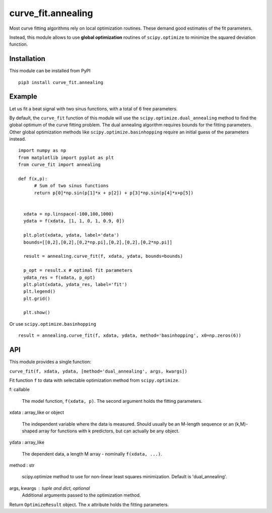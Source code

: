 curve_fit.annealing
===============================

Most curve fitting algorithms rely on local optimization routines. These demand good estimates of the fit parameters.

Instead, this module allows to use  **global optimization** routines of ``scipy.optimize`` to minimize the squared deviation function.

Installation
------------------------

.. highlight:: none
               
This module can be installed from PyPI ::

    pip3 install curve_fit.annealing

Example
---------------

Let us fit a beat signal with two sinus functions, with a total of 6 free parameters.

By default, the ``curve_fit`` function of this module will use the ``scipy.optimize.dual_annealing`` method to find the global optimum of the curve fitting problem. The dual annealing algorithm requires bounds for the fitting parameters.
Other global optimization methods like ``scipy.optimize.basinhopping`` require an initial guess of the parameters instead.


.. highlight:: python

::
   
 import numpy as np
 from matplotlib import pyplot as plt
 from curve_fit import annealing
 
 def f(x,p):
       # Sum of two sinus functions
       return p[0]*np.sin(p[1]*x + p[2]) + p[3]*np.sin(p[4]*x+p[5])
   
   
   xdata = np.linspace(-100,100,1000)
   ydata = f(xdata, [1, 1, 0, 1, 0.9, 0])
   
   plt.plot(xdata, ydata, label='data')
   bounds=[[0,2],[0,2],[0,2*np.pi],[0,2],[0,2],[0,2*np.pi]]
   
   result = annealing.curve_fit(f, xdata, ydata, bounds=bounds)
   
   p_opt = result.x # optimal fit parameters
   ydata_res = f(xdata, p_opt)
   plt.plot(xdata, ydata_res, label='fit')
   plt.legend()
   plt.grid()
   
   plt.show()
  

Or use ``scipy.optimize.basinhopping`` ::

 result = annealing.curve_fit(f, xdata, ydata, method='basinhopping', x0=np.zeros(6))


API
-----

This module provides a single function:

``curve_fit(f, xdata, ydata, [method='dual_annealing', args, kwargs])``

Fit function ``f`` to data with selectable optimization method
from ``scipy.optimize``.

f: callable

 The model function, ``f(xdata, p)``. The second argument holds the
 fitting parameters.

xdata : array_like or object

 The independent variable where the data is measured.
 Should usually be an M-length sequence or an (k,M)-shaped array for
 functions with k predictors, but can actually be any object.

ydata : array_like

 The dependent data, a length M array - nominally ``f(xdata, ...)``.

method : str

 scipy.optimize method to use for non-linear least squares minimization.
 Default is 'dual_annealing'.

args, kwargs : tuple and dict, optional
 Additional arguments passed to the optimization method.

Return ``OptimizeResult`` object. The ``x`` attribute holds the fitting
parameters. 
